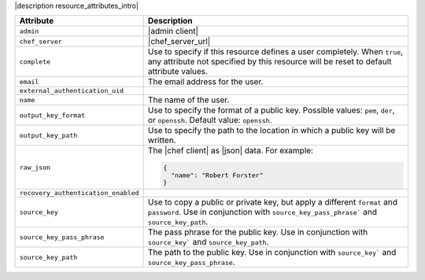 .. The contents of this file are included in multiple topics.
.. This file should not be changed in a way that hinders its ability to appear in multiple documentation sets.

|description resource_attributes_intro|

.. list-table::
   :widths: 150 450
   :header-rows: 1

   * - Attribute
     - Description
   * - ``admin``
     - |admin client|
   * - ``chef_server``
     - |chef_server_url|
   * - ``complete``
     - Use to specify if this resource defines a user completely. When ``true``, any attribute not specified by this resource will be reset to default attribute values.
   * - ``email``
     - The email address for the user.
   * - ``external_authentication_uid``
     - 
   * - ``name``
     - The name of the user.
   * - ``output_key_format``
     - Use to specify the format of a public key. Possible values: ``pem``, ``der``, or ``openssh``. Default value: ``openssh``.
   * - ``output_key_path``
     - Use to specify the path to the location in which a public key will be written.
   * - ``raw_json``
     - The |chef client| as |json| data. For example:
       
       .. code-block:: javascript
       
          {
            "name": "Robert Forster"
          }
   * - ``recovery_authentication_enabled``
     - 
   * - ``source_key``
     - Use to copy a public or private key, but apply a different ``format`` and ``password``. Use in conjunction with ``source_key_pass_phrase``` and ``source_key_path``.
   * - ``source_key_pass_phrase``
     - The pass phrase for the public key. Use in conjunction with ``source_key``` and ``source_key_path``.
   * - ``source_key_path``
     - The path to the public key. Use in conjunction with ``source_key``` and ``source_key_pass_phrase``.
